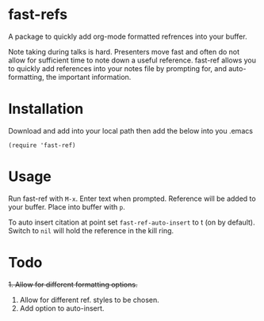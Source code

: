 * fast-refs

  A package to quickly add org-mode formatted refrences into your buffer. 

  
[[./img/Screenshot1.png]]

  
 Note taking during talks is hard. Presenters move fast and often do not allow for sufficient time to note down a useful reference. fast-ref allows you to quickly add references into your notes file by prompting for, and auto-formatting, the important information.  

* Installation

  Download and add into your local path then add the below into you .emacs

  #+begin_src elisp
(require 'fast-ref)
  #+end_src


* Usage

Run fast-ref with ~M-x~. Enter text when prompted. Reference will be added to your buffer. Place into buffer with ~p~.

To auto insert citation at point set ~fast-ref-auto-insert~ to t (on by default). Switch to ~nil~ will hold the reference in the kill ring.  


* Todo

+1. Allow for different formatting options.+
2. Allow for different ref. styles to be chosen.
3. Add option to auto-insert.





     
 
